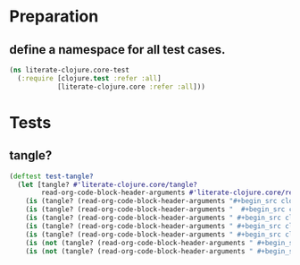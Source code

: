 # -*- encoding:utf-8 Mode: POLY-ORG;  -*- --- Enter into org syntax
#+Startup: noindent
* Preparation
** define a namespace for all test cases.
#+BEGIN_SRC clojure
(ns literate-clojure.core-test
  (:require [clojure.test :refer :all]
            [literate-clojure.core :refer :all]))
#+END_SRC
* Tests
** tangle?
#+BEGIN_SRC clojure
(deftest test-tangle?
  (let [tangle? #'literate-clojure.core/tangle?
        read-org-code-block-header-arguments #'literate-clojure.core/read-org-code-block-header-arguments]
    (is (tangle? (read-org-code-block-header-arguments "#+begin_src clojure")))
    (is (tangle? (read-org-code-block-header-arguments "  #+begin_src clojure  ")))
    (is (tangle? (read-org-code-block-header-arguments " #+begin_src clojure :tangle yes")))
    (is (tangle? (read-org-code-block-header-arguments " #+begin_src clojure :tangle yes  ")))
    (is (tangle? (read-org-code-block-header-arguments " #+begin_src clojure :tangle yes  ")))
    (is (not (tangle? (read-org-code-block-header-arguments " #+begin_src clojure :tangle no"))))
    (is (not (tangle? (read-org-code-block-header-arguments " #+begin_src clojure :tangle no "))))))
#+END_SRC
